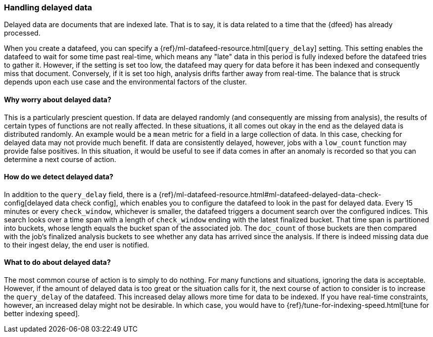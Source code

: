 [role="xpack"]
[[ml-delayed-data-detection]]
=== Handling delayed data

Delayed data are documents that are indexed late. That is to say, it is data
related to a time that the {dfeed} has already processed.

When you create a datafeed, you can specify a
{ref}/ml-datafeed-resource.html[`query_delay`] setting. This setting enables the
datafeed to wait for some time past real-time, which means any "late" data in
this period is fully indexed before the datafeed tries to gather it. However, if
the setting is set too low, the datafeed may query for data before it has been
indexed and consequently miss that document. Conversely, if it is set too high,
analysis drifts farther away from real-time. The balance that is struck depends
upon each use case and the environmental factors of the cluster.

==== Why worry about delayed data?

This is a particularly prescient question. If data are delayed randomly (and
consequently are missing from analysis), the results of certain types of
functions are not really affected. In these situations, it all comes out okay in
the end as the delayed data is distributed randomly. An example would be a `mean`
metric for a field in a large collection of data. In this case, checking for
delayed data may not provide much benefit. If data are consistently delayed,
however, jobs with a `low_count` function may provide false positives. In this
situation, it would be useful to see if data comes in after an anomaly is
recorded so that you can determine a next course of action.

==== How do we detect delayed data?

In addition to the `query_delay` field, there is a
{ref}/ml-datafeed-resource.html#ml-datafeed-delayed-data-check-config[delayed data check config],
which enables you to configure the datafeed to look in the past for delayed data.
Every 15 minutes or every `check_window`, whichever is smaller, the datafeed
triggers a document search over the configured indices. This search looks over a
time span with a length of `check_window` ending with the latest finalized bucket.
That time span is partitioned into buckets, whose length equals the bucket span
of the associated job. The `doc_count` of those buckets are then compared with
the job's finalized analysis buckets to see whether any data has arrived since
the analysis. If there is indeed missing data due to their ingest delay, the end
user is notified.

==== What to do about delayed data?

The most common course of action is to simply to do nothing. For many functions
and situations, ignoring the data is acceptable. However, if the amount of
delayed data is too great or the situation calls for it, the next course of
action to consider is to increase the `query_delay` of the datafeed. This
increased delay allows more time for data to be indexed. If you have real-time
constraints, however, an increased delay might not be desirable. In which case,
you would have to {ref}/tune-for-indexing-speed.html[tune for better indexing speed].

